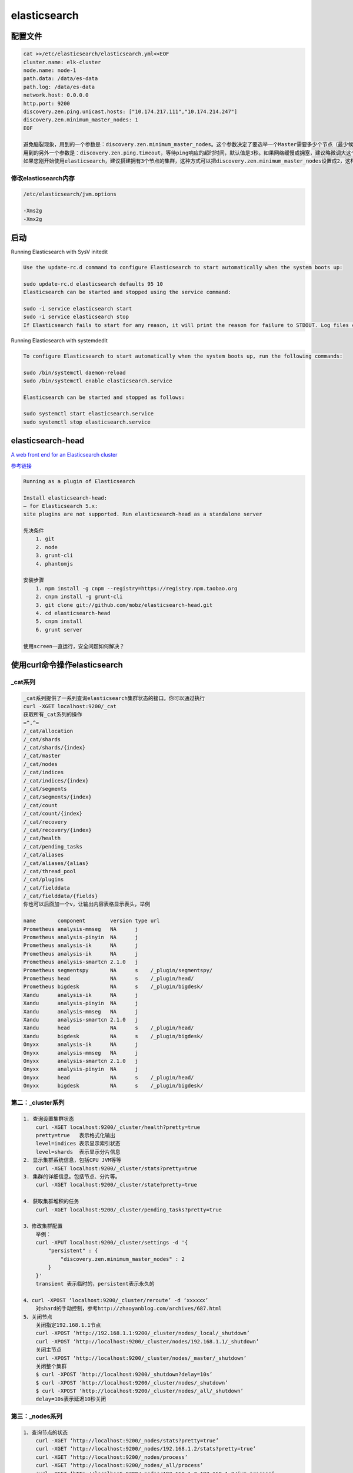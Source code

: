 elasticsearch
=============

配置文件
--------

.. code:: shell

    cat >>/etc/elasticsearch/elasticsearch.yml<<EOF
    cluster.name: elk-cluster
    node.name: node-1
    path.data: /data/es-data
    path.log: /data/es-data
    network.host: 0.0.0.0
    http.port: 9200
    discovery.zen.ping.unicast.hosts: ["10.174.217.111","10.174.214.247"]
    discovery.zen.minimum_master_nodes: 1
    EOF

    避免脑裂现象，用到的一个参数是：discovery.zen.minimum_master_nodes。这个参数决定了要选举一个Master需要多少个节点（最少候选节点数）。默认值是1。根据一般经验这个一般设置成 N/2 + 1，N是集群中节点的数量，例如一个有3个节点的集群，minimum_master_nodes 应该被设置成 3/2 + 1 = 2（向下取整）。
    用到的另外一个参数是：discovery.zen.ping.timeout，等待ping响应的超时时间，默认值是3秒。如果网络缓慢或拥塞，建议略微调大这个值。这个参数不仅仅适应更高的网络延迟，也适用于在一个由于超负荷而响应缓慢的节点的情况。
    如果您刚开始使用elasticsearch，建议搭建拥有3个节点的集群，这种方式可以把discovery.zen.minimum_master_nodes设置成2，这样就限制了发生脑裂现象的可能，且保持着高度的可用性：如果你设置了副本，在丢失一个节点的情况下，集群仍可运行

修改elasticsearch内存
~~~~~~~~~~~~~~~~~~~~~

.. code:: shell

    /etc/elasticsearch/jvm.options

    -Xms2g
    -Xmx2g

启动
----

Running Elasticsearch with SysV initedit

.. code:: shell

    Use the update-rc.d command to configure Elasticsearch to start automatically when the system boots up:

    sudo update-rc.d elasticsearch defaults 95 10
    Elasticsearch can be started and stopped using the service command:

    sudo -i service elasticsearch start
    sudo -i service elasticsearch stop
    If Elasticsearch fails to start for any reason, it will print the reason for failure to STDOUT. Log files can be found in /var/log/elasticsearch/.

Running Elasticsearch with systemdedit

.. code:: shell

    To configure Elasticsearch to start automatically when the system boots up, run the following commands:

    sudo /bin/systemctl daemon-reload
    sudo /bin/systemctl enable elasticsearch.service

    Elasticsearch can be started and stopped as follows:

    sudo systemctl start elasticsearch.service
    sudo systemctl stop elasticsearch.service

elasticsearch-head
------------------

`A web front end for an Elasticsearch
cluster <https://github.com/mobz/elasticsearch-head>`__

`参考链接 <http://www.cnblogs.com/xing901022/p/6030296.html>`__

.. code:: shell

    Running as a plugin of Elasticsearch

    Install elasticsearch-head:
    – for Elasticsearch 5.x:
    site plugins are not supported. Run elasticsearch-head as a standalone server

    先决条件
        1. git
        2. node
        3. grunt-cli
        4. phantomjs

    安装步骤
        1. npm install -g cnpm --registry=https://registry.npm.taobao.org
        2. cnpm install -g grunt-cli
        3. git clone git://github.com/mobz/elasticsearch-head.git
        4. cd elasticsearch-head
        5. cnpm install
        6. grunt server

    使用screen一直运行，安全问题如何解决？

使用curl命令操作elasticsearch
-----------------------------

\_cat系列
~~~~~~~~~

.. code:: shell

    _cat系列提供了一系列查询elasticsearch集群状态的接口。你可以通过执行
    curl -XGET localhost:9200/_cat
    获取所有_cat系列的操作
    =^.^=
    /_cat/allocation
    /_cat/shards
    /_cat/shards/{index}
    /_cat/master
    /_cat/nodes
    /_cat/indices
    /_cat/indices/{index}
    /_cat/segments
    /_cat/segments/{index}
    /_cat/count
    /_cat/count/{index}
    /_cat/recovery
    /_cat/recovery/{index}
    /_cat/health
    /_cat/pending_tasks
    /_cat/aliases
    /_cat/aliases/{alias}
    /_cat/thread_pool
    /_cat/plugins
    /_cat/fielddata
    /_cat/fielddata/{fields}
    你也可以后面加一个v，让输出内容表格显示表头，举例

    name       component        version type url
    Prometheus analysis-mmseg   NA      j
    Prometheus analysis-pinyin  NA      j
    Prometheus analysis-ik      NA      j
    Prometheus analysis-ik      NA      j
    Prometheus analysis-smartcn 2.1.0   j
    Prometheus segmentspy       NA      s    /_plugin/segmentspy/
    Prometheus head             NA      s    /_plugin/head/
    Prometheus bigdesk          NA      s    /_plugin/bigdesk/
    Xandu      analysis-ik      NA      j
    Xandu      analysis-pinyin  NA      j
    Xandu      analysis-mmseg   NA      j
    Xandu      analysis-smartcn 2.1.0   j
    Xandu      head             NA      s    /_plugin/head/
    Xandu      bigdesk          NA      s    /_plugin/bigdesk/
    Onyxx      analysis-ik      NA      j
    Onyxx      analysis-mmseg   NA      j
    Onyxx      analysis-smartcn 2.1.0   j
    Onyxx      analysis-pinyin  NA      j
    Onyxx      head             NA      s    /_plugin/head/
    Onyxx      bigdesk          NA      s    /_plugin/bigdesk/

第二：_cluster系列
~~~~~~~~~~~~~~~~~~

.. code:: shell

    1. 查询设置集群状态
        curl -XGET localhost:9200/_cluster/health?pretty=true
        pretty=true   表示格式化输出
        level=indices 表示显示索引状态
        level=shards  表示显示分片信息
    2. 显示集群系统信息，包括CPU JVM等等
        curl -XGET localhost:9200/_cluster/stats?pretty=true
    3. 集群的详细信息。包括节点、分片等。
        curl -XGET localhost:9200/_cluster/state?pretty=true

    4. 获取集群堆积的任务
        curl -XGET localhost:9200/_cluster/pending_tasks?pretty=true

    3、修改集群配置
        举例：
        curl -XPUT localhost:9200/_cluster/settings -d '{
            "persistent" : {
                "discovery.zen.minimum_master_nodes" : 2
            }
        }'
        transient 表示临时的，persistent表示永久的

    4、curl -XPOST ‘localhost:9200/_cluster/reroute’ -d ‘xxxxxx’
        对shard的手动控制，参考http://zhaoyanblog.com/archives/687.html
    5、关闭节点
        关闭指定192.168.1.1节点
        curl -XPOST ‘http://192.168.1.1:9200/_cluster/nodes/_local/_shutdown’
        curl -XPOST ‘http://localhost:9200/_cluster/nodes/192.168.1.1/_shutdown’
        关闭主节点
        curl -XPOST ‘http://localhost:9200/_cluster/nodes/_master/_shutdown’
        关闭整个集群
        $ curl -XPOST ‘http://localhost:9200/_shutdown?delay=10s’
        $ curl -XPOST ‘http://localhost:9200/_cluster/nodes/_shutdown’
        $ curl -XPOST ‘http://localhost:9200/_cluster/nodes/_all/_shutdown’
        delay=10s表示延迟10秒关闭

第三：_nodes系列
~~~~~~~~~~~~~~~~

.. code:: shell

    1、查询节点的状态
        curl -XGET ‘http://localhost:9200/_nodes/stats?pretty=true’
        curl -XGET ‘http://localhost:9200/_nodes/192.168.1.2/stats?pretty=true’
        curl -XGET ‘http://localhost:9200/_nodes/process’
        curl -XGET ‘http://localhost:9200/_nodes/_all/process’
        curl -XGET ‘http://localhost:9200/_nodes/192.168.1.2,192.168.1.3/jvm,process’
        curl -XGET ‘http://localhost:9200/_nodes/192.168.1.2,192.168.1.3/info/jvm,process’
        curl -XGET ‘http://localhost:9200/_nodes/192.168.1.2,192.168.1.3/_all
        curl -XGET ‘http://localhost:9200/_nodes/hot_threads

第四：索引操作
~~~~~~~~~~~~~~

.. code:: shell

    1、获取索引
        curl -XGET ‘http://localhost:9200/{index}/{type}/{id}’
    2、索引数据
        curl -XPOST ‘http://localhost:9200/{index}/{type}/{id}’ -d'{“a”:”avalue”,”b”:”bvalue”}’
    3、删除索引
        curl -XDELETE ‘http://localhost:9200/{index}/{type}/{id}’
    4、设置mapping
        curl -XPUT http://localhost:9200/{index}/{type}/_mapping -d '{
        "{type}" : {
            "properties" : {
            "date" : {
                "type" : "long"
            },
            "name" : {
                "type" : "string",
                "index" : "not_analyzed"
            },
            "status" : {
                "type" : "integer"
            },
            "type" : {
                "type" : "integer"
            }
            }
        }
        }'

    5、获取mapping
        curl -XGET http://localhost:9200/{index}/{type}/_mapping
    6、搜索
        curl -XGET 'http://localhost:9200/{index}/{type}/_search' -d '{
            "query" : {
                "term" : { "user" : "kimchy" } //查所有 "match_all": {}
            },
            "sort" : [{ "age" : {"order" : "asc"}},{ "name" : "desc" } ],
            "from":0,
            "size":100
        }
        curl -XGET 'http://localhost:9200/{index}/{type}/_search' -d '{
            "filter": {"and":{"filters":[{"term":{"age":"123"}},{"term":{"name":"张三"}}]},
            "sort" : [{ "age" : {"order" : "asc"}},{ "name" : "desc" } ],
            "from":0,
            "size":100
        }

报错信息
--------

elasticsearch-head安装报错
~~~~~~~~~~~~~~~~~~~~~~~~~~

.. code:: shell

    npm ERR! Failed at the phantomjs-prebuilt@2.1.14 install script 'node install.js'.
    npm ERR! Make sure you have the latest version of node.js and npm installed.
    npm ERR! If you do, this is most likely a problem with the phantomjs-prebuilt package,

    如果报以上错误，可能是因为网络问题，可以使用淘宝NPM镜像

elasticsearch启动报错
~~~~~~~~~~~~~~~~~~~~~

.. code:: shell

    [2017-02-15T14:02:19,113][INFO ][o.e.n.Node               ] [node-1] starting ...
    [2017-02-15T14:02:19,415][INFO ][o.e.t.TransportService   ] [node-1] publish_address {121.42.244.47:9300}, bound_addresses {0.0.0.0:9300}
    [2017-02-15T14:02:19,420][INFO ][o.e.b.BootstrapCheck     ] [node-1] bound or publishing to a non-loopback or non-link-local address, enforcing bootstrap checks
    [2017-02-15T14:02:19,431][ERROR][o.e.b.Bootstrap          ] [node-1] node validation exception
    bootstrap checks failed
    max virtual memory areas vm.max_map_count [65530] likely too low, increase to at least [262144]
    [2017-02-15T14:02:19,441][INFO ][o.e.n.Node               ] [node-1] stopping ...
    [2017-02-15T14:02:19,536][INFO ][o.e.n.Node               ] [node-1] stopped
    [2017-02-15T14:02:19,536][INFO ][o.e.n.Node               ] [node-1] closing ...
    [2017-02-15T14:02:19,558][INFO ][o.e.n.Node               ] [node-1] closed

是因为操作系统的vm.max_map_count参数设置太小导致的，执行以下命令：

::

    sysctl -w vm.max_map_count=655360

并用以下命令查看是否修改成功

::

    sysctl -a | grep "vm.max_map_count"

如果能正常输出655360，则说明修改成功，然后再次启动elasticsearch

把配置好的安装包拷贝一份到其他两台机器上，修改
config/elasticsearch.yml下的node.name和network.host为对于的机器即可。

.. code:: shell

    sysctl -w vm.max_map_count=655360
        结果:vm.max_map_count = 655360

启动elasticsearch报错
~~~~~~~~~~~~~~~~~~~~~

情况:Ubuntu查看日志

.. code:: shell

    执行
        systemctl start elasticsearch.service
    检查端口不存在,没有生成日志文件
        ls /var/log/elasticsearch/查看无内容
    查看系统日志

    tailf /var/log/syslog
    Feb 15 15:30:58 iZm5e7si86xwstzpneime7Z systemd[1]: Started Elasticsearch.
    Feb 15 15:30:58 iZm5e7si86xwstzpneime7Z elasticsearch[10379]: Could not find any executable java binary. Please install java in your PATH or set JAVA_HOME
    Feb 15 15:30:58 iZm5e7si86xwstzpneime7Z systemd[1]: elasticsearch.service: Main process exited, code=exited, status=1/FAILURE
    Feb 15 15:30:58 iZm5e7si86xwstzpneime7Z systemd[1]: elasticsearch.service: Unit entered failed state.
    Feb 15 15:30:58 iZm5e7si86xwstzpneime7Z systemd[1]: elasticsearch.service: Failed with result 'exit-code'.

    提示java不存在

已经安装java,java -version能显示版本,此时注意查看/usr/bin/java是否存在
解决办法,创建软连接

.. code:: shell

    root@ubuntu66:~# ln -s /opt/jdk/bin/java /usr/bin/java
    root@ubuntu66:~# ln -s /opt/jdk/bin/javac /usr/bin/javac

启动elasticsearch报错2
~~~~~~~~~~~~~~~~~~~~~~

.. code:: shell

    Feb 15 16:28:16 iZm5e7si86xwstzpneime7Z elasticsearch[11697]: Exception in thread "main" SettingsException[Failed to load settings from /etc/elasticsearch/elasticsearch.yml]; nested: AccessDeniedException[/etc/elasticsearch/elasticsearch.yml];

权限问题,解决办法

注意Elastic Stack对应成员的配置文件属主,归属组均要给对应成员

.. code:: shell

    root@ubuntu66:/etc/elasticsearch# ls -l
    total 20
    -rwxr-x--- 1 root root          3153 Feb 15 15:03 elasticsearch.yml
    -rwxr-x--- 1 root root          3160 Feb 15 14:10 elasticsearch.yml.bak
    -rwxr-x--- 1 root elasticsearch 2668 Feb 15 14:08 jvm.options
    -rwxr-x--- 1 root elasticsearch 3988 Oct 26 12:40 log4j2.properties
    drwxr-x--- 2 root elasticsearch 4096 Oct 26 12:40 scripts
    root@ubuntu66:/etc/elasticsearch# chown root.elasticsearch elasticsearch.yml
    root@ubuntu66:/etc/elasticsearch# chown root.elasticsearch elasticsearch.yml.bak
